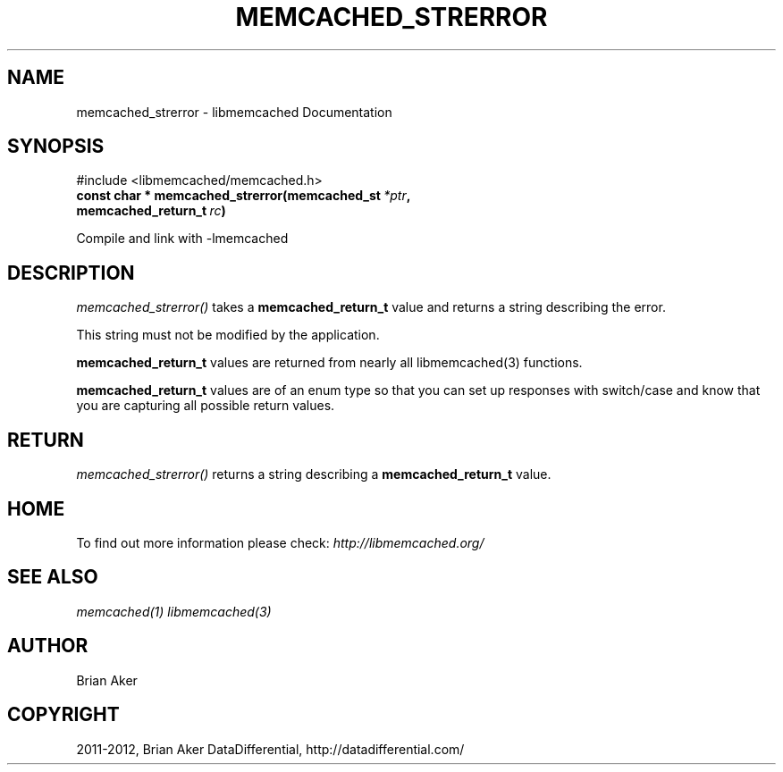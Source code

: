 .TH "MEMCACHED_STRERROR" "3" "October 19, 2012" "1.0.13" "libmemcached"
.SH NAME
memcached_strerror \- libmemcached Documentation
.
.nr rst2man-indent-level 0
.
.de1 rstReportMargin
\\$1 \\n[an-margin]
level \\n[rst2man-indent-level]
level margin: \\n[rst2man-indent\\n[rst2man-indent-level]]
-
\\n[rst2man-indent0]
\\n[rst2man-indent1]
\\n[rst2man-indent2]
..
.de1 INDENT
.\" .rstReportMargin pre:
. RS \\$1
. nr rst2man-indent\\n[rst2man-indent-level] \\n[an-margin]
. nr rst2man-indent-level +1
.\" .rstReportMargin post:
..
.de UNINDENT
. RE
.\" indent \\n[an-margin]
.\" old: \\n[rst2man-indent\\n[rst2man-indent-level]]
.nr rst2man-indent-level -1
.\" new: \\n[rst2man-indent\\n[rst2man-indent-level]]
.in \\n[rst2man-indent\\n[rst2man-indent-level]]u
..
.\" Man page generated from reStructeredText.
.
.SH SYNOPSIS
.sp
#include <libmemcached/memcached.h>
.INDENT 0.0
.TP
.B const char * memcached_strerror(memcached_st\fI\ *ptr\fP, memcached_return_t\fI\ rc\fP)
.UNINDENT
.sp
Compile and link with \-lmemcached
.SH DESCRIPTION
.sp
\fI\%memcached_strerror()\fP takes a \fBmemcached_return_t\fP value and returns a string describing the error.
.sp
This string must not be modified by the application.
.sp
\fBmemcached_return_t\fP values are returned from nearly all libmemcached(3) functions.
.sp
\fBmemcached_return_t\fP values are of an enum type so that you can set up responses with switch/case and know that you are capturing all possible return values.
.SH RETURN
.sp
\fI\%memcached_strerror()\fP returns a string describing a \fBmemcached_return_t\fP value.
.SH HOME
.sp
To find out more information please check:
\fI\%http://libmemcached.org/\fP
.SH SEE ALSO
.sp
\fImemcached(1)\fP \fIlibmemcached(3)\fP
.SH AUTHOR
Brian Aker
.SH COPYRIGHT
2011-2012, Brian Aker DataDifferential, http://datadifferential.com/
.\" Generated by docutils manpage writer.
.\" 
.
